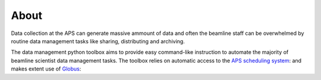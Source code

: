 =====
About
=====

Data collection at the APS can generate massive ammount of data
and often the beamline staff can be overwhelmed by routine data 
management tasks like sharing, distributing and archiving.

The data management python toolbox aims to provide easy command-like
instruction to automate the majority of beamline scientist data 
management tasks. The toolbox relies on automatic access to the  
`APS scheduling system <https://schedule.aps.anl.gov/>`__: 
and makes extent use of `Globus <https://www.globus.org/>`__:

